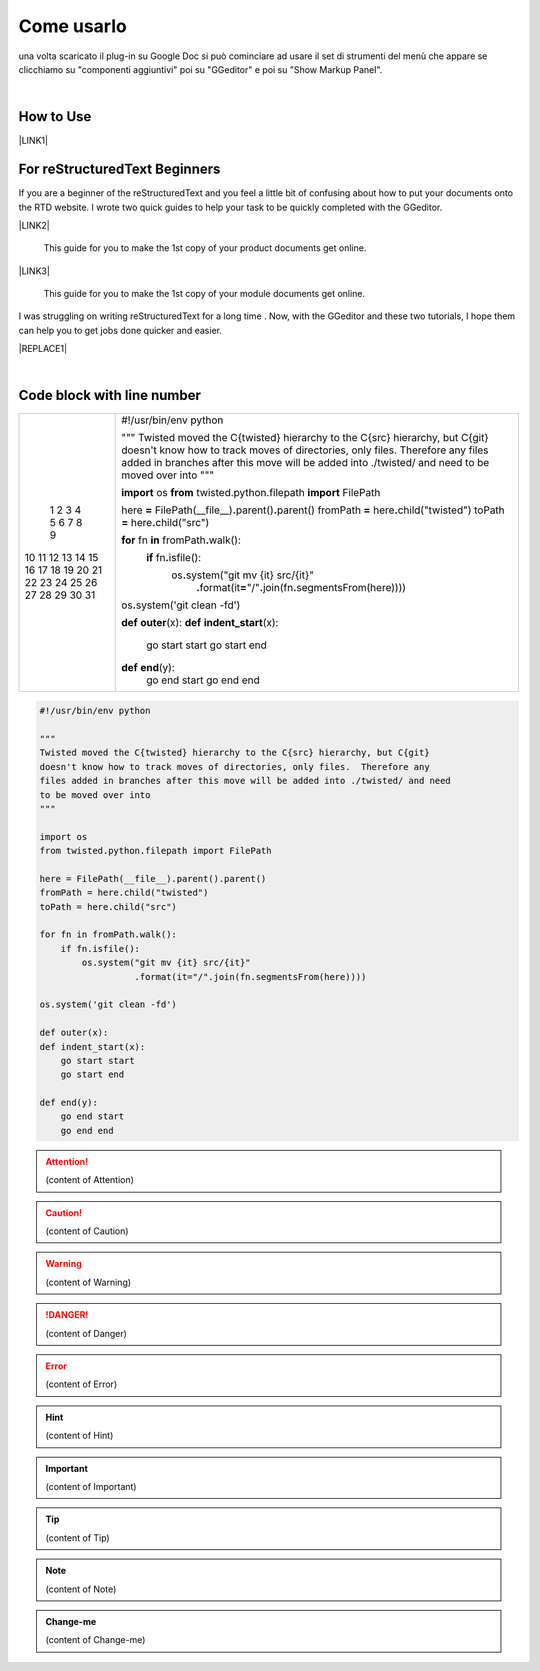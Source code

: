 
.. _h85b6993fe7e11412b481a47264959:

Come usarlo
***********

una volta scaricato il plug-in su Google Doc \ |IMG1|\  si può cominciare ad usare il set di strumenti del menù che appare se clicchiamo su "componenti aggiuntivi" poi su "GGeditor" e poi su "Show Markup Panel".

|

.. _h177537546887b67276822514c66016:

How to Use
==========

\ |LINK1|\ 

.. _h84e3b4616757118376d336e2e5d5d23:

For reStructuredText Beginners
==============================

If you are a beginner of the reStructuredText and you feel a little bit of confusing about how to put your documents onto the RTD website. I wrote two quick guides to help your task to be quickly completed with the GGeditor. 

\ |LINK2|\ 

    This guide for you to make the 1st copy of your product documents get online.

\ |LINK3|\ 

    This guide for you to make the 1st copy of your module documents get online.

I was struggling on writing reStructuredText for a long time . Now, with the GGeditor and these two tutorials, I hope them can help you to get jobs done quicker and easier.


|REPLACE1|

|

.. _h447662145f7692285c35327713294c:

Code block with line number
===========================


+--+--------------------------------------------------------------------------------------------------------------+
| 1|#!/usr/bin/env python                                                                                         |
| 2|                                                                                                              |
| 3|"""                                                                                                           |
| 4|Twisted moved the C{twisted} hierarchy to the C{src} hierarchy, but C{git}                                    |
| 5|doesn't know how to track moves of directories, only files.  Therefore any                                    |
| 6|files added in branches after this move will be added into ./twisted/ and need                                |
| 7|to be moved over into                                                                                         |
| 8|"""                                                                                                           |
| 9|                                                                                                              |
|10|\ |STYLE0|\  os                                                                                               |
|11|\ |STYLE1|\  twisted.python.filepath \ |STYLE2|\  FilePath                                                    |
|12|                                                                                                              |
|13|here \ |STYLE3|\  FilePath(__file__)\ |STYLE4|\ parent()\ |STYLE5|\ parent()                                  |
|14|fromPath \ |STYLE6|\  here\ |STYLE7|\ child("twisted")                                                        |
|15|toPath \ |STYLE8|\  here\ |STYLE9|\ child("src")                                                              |
|16|                                                                                                              |
|17|\ |STYLE10|\  fn \ |STYLE11|\  fromPath\ |STYLE12|\ walk():                                                   |
|18|    \ |STYLE13|\  fn\ |STYLE14|\ isfile():                                                                    |
|19|        os\ |STYLE15|\ system("git mv {it} src/{it}"                                                          |
|20|                  \ |STYLE16|\ format(it\ |STYLE17|\ "/"\ |STYLE18|\ join(fn\ |STYLE19|\ segmentsFrom(here))))|
|21|                                                                                                              |
|22|os\ |STYLE20|\ system('git clean -fd')                                                                        |
|23|                                                                                                              |
|24|\ |STYLE21|\  \ |STYLE22|\ (x):                                                                               |
|25|\ |STYLE23|\  \ |STYLE24|\ (x):                                                                               |
|26|    go start start                                                                                            |
|27|    go start end                                                                                              |
|28|                                                                                                              |
|29|\ |STYLE25|\  \ |STYLE26|\ (y):                                                                               |
|30|    go end start                                                                                              |
|31|    go end end                                                                                                |
+--+--------------------------------------------------------------------------------------------------------------+

.. _h2c1d74277104e41780968148427e:





.. code:: 

    #!/usr/bin/env python
    
    """
    Twisted moved the C{twisted} hierarchy to the C{src} hierarchy, but C{git}
    doesn't know how to track moves of directories, only files.  Therefore any
    files added in branches after this move will be added into ./twisted/ and need
    to be moved over into
    """
    
    import os
    from twisted.python.filepath import FilePath
    
    here = FilePath(__file__).parent().parent()
    fromPath = here.child("twisted")
    toPath = here.child("src")
    
    for fn in fromPath.walk():
        if fn.isfile():
            os.system("git mv {it} src/{it}"
                      .format(it="/".join(fn.segmentsFrom(here))))
    
    os.system('git clean -fd')
    
    def outer(x):
    def indent_start(x):
        go start start
        go start end
    
    def end(y):
        go end start
        go end end


.. code-block:: python
    :linenos:

    #!/usr/bin/env python
    
    """
    Twisted moved the C{twisted} hierarchy to the C{src} hierarchy, but C{git}
    doesn't know how to track moves of directories, only files.  Therefore any
    files added in branches after this move will be added into ./twisted/ and need
    to be moved over into
    """
    
    import os
    from twisted.python.filepath import FilePath
    
    here = FilePath(__file__).parent().parent()
    fromPath = here.child("twisted")
    toPath = here.child("src")
    
    for fn in fromPath.walk():
        if fn.isfile():
            os.system("git mv {it} src/{it}"
                      .format(it="/".join(fn.segmentsFrom(here))))
    
    os.system('git clean -fd')
    
    def outer(x):
    def indent_start(x):
        go start start
        go start end
    
    def end(y):
        go end start
        go end end


.. name:: direttiva generica
    :option: value
    :option: value

    prova di contenuto in una direttiva generica


..  Attention:: 

    (content of Attention)


..  Caution:: 

    (content of Caution)


..  Warning:: 

    (content of Warning)


..  Danger:: 

    (content of Danger)


..  Error:: 

    (content of Error)


..  Hint:: 

    (content of Hint)


..  Important:: 

    (content of Important)


..  Tip:: 

    (content of Tip)


..  Note:: 

    (content of Note)


..  seealso:: 

    (content of See also)


.. admonition:: Change-me

    (content of Change-me)


.. bottom of content


.. |STYLE0| replace:: **import**

.. |STYLE1| replace:: **from**

.. |STYLE2| replace:: **import**

.. |STYLE3| replace:: **=**

.. |STYLE4| replace:: **.**

.. |STYLE5| replace:: **.**

.. |STYLE6| replace:: **=**

.. |STYLE7| replace:: **.**

.. |STYLE8| replace:: **=**

.. |STYLE9| replace:: **.**

.. |STYLE10| replace:: **for**

.. |STYLE11| replace:: **in**

.. |STYLE12| replace:: **.**

.. |STYLE13| replace:: **if**

.. |STYLE14| replace:: **.**

.. |STYLE15| replace:: **.**

.. |STYLE16| replace:: **.**

.. |STYLE17| replace:: **=**

.. |STYLE18| replace:: **.**

.. |STYLE19| replace:: **.**

.. |STYLE20| replace:: **.**

.. |STYLE21| replace:: **def**

.. |STYLE22| replace:: **outer**

.. |STYLE23| replace:: **def**

.. |STYLE24| replace:: **indent_start**

.. |STYLE25| replace:: **def**

.. |STYLE26| replace:: **end**


.. |REPLACE1| raw:: html

    <iframe width="100%" height="500px" frameBorder="0" src="http://umap.openstreetmap.fr/it/map/avvisi-della-polizia-municipale-sulla-mobilita-a-p_135416?scaleControl=false&miniMap=false&scrollWheelZoom=false&zoomControl=true&allowEdit=false&moreControl=true&searchControl=null&tilelayersControl=null&embedControl=null&datalayersControl=true&onLoadPanel=none&captionBar=false"></iframe><p><a href="http://umap.openstreetmap.fr/it/map/avvisi-della-polizia-municipale-sulla-mobilita-a-p_135416">Visualizza a schermo intero la mappa degli avvisi della Polizia Municipale</a></p>

.. |LINK1| raw:: html

    <a href="User%20Guide.html">How to Use</a>

.. |LINK2| raw:: html

    <a href="how2Readthedocs.html">How to create a generic website of documentation on the RTD</a>

.. |LINK3| raw:: html

    <a href="ApiDoc.html">How to create API document for python modules</a>


.. |IMG1| image:: static/Come_usarlo_1.png
   :height: 73 px
   :width: 330 px
